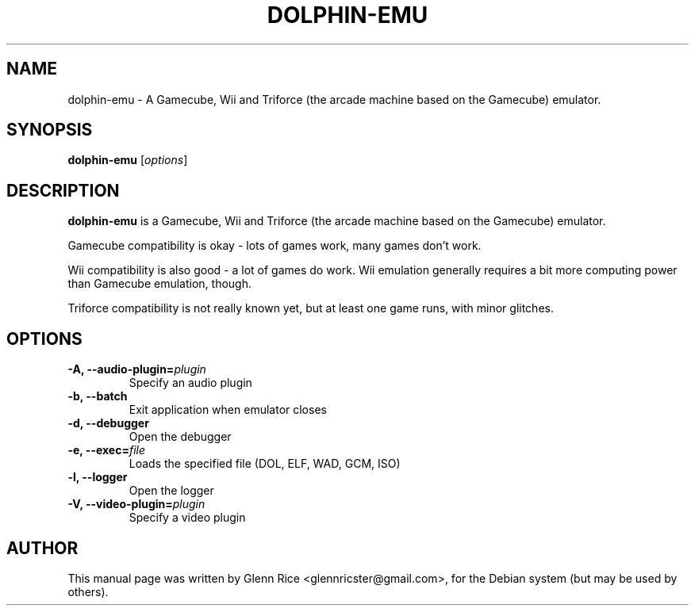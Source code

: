 .TH DOLPHIN-EMU 1 "December 10, 2010"
.SH NAME
dolphin-emu \- A Gamecube, Wii and Triforce (the arcade machine based on the
Gamecube) emulator.
.SH SYNOPSIS
.B dolphin-emu
.RI [ options ]
.SH DESCRIPTION
.B dolphin-emu
is a Gamecube, Wii and Triforce (the arcade machine based on the
Gamecube) emulator.
.P
Gamecube compatibility is okay - lots of games work, many games don't work.
.P
Wii compatibility is also good - a lot of games do work. Wii emulation
generally requires a bit more computing power than Gamecube emulation, though.
.P
Triforce compatibility is not really known yet, but at least one game runs,
with minor glitches. 
.SH OPTIONS
.TP
.BI "\-A, \-\-audio-plugin="plugin
Specify an audio plugin
.TP
.B \-b, \-\-batch
Exit application when emulator closes
.TP
.B \-d, \-\-debugger
Open the debugger
.TP
.BI "\-e, \-\-exec="file
Loads the specified file (DOL, ELF, WAD, GCM, ISO)
.TP
.B \-l, \-\-logger
Open the logger
.TP
.BI "\-V, \-\-video-plugin="plugin
Specify a video plugin
.SH AUTHOR
This manual page was written by Glenn Rice <glennricster@gmail.com>,
for the Debian system (but may be used by others).
